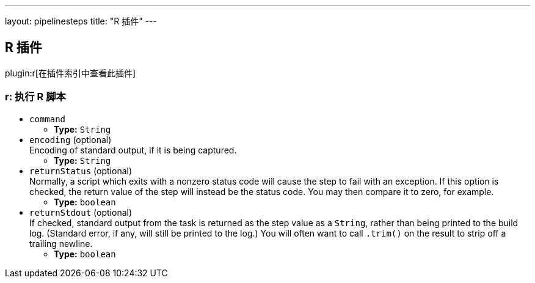 ---
layout: pipelinesteps
title: "R 插件"
---

:notitle:
:description:
:author:
:email: jenkinsci-users@googlegroups.com
:sectanchors:
:toc: left

== R 插件

plugin:r[在插件索引中查看此插件]

=== +r+: 执行 R 脚本
++++
<ul><li><code>command</code>
<ul><li><b>Type:</b> <code>String</code></li></ul></li>
<li><code>encoding</code> (optional)
<div><div>
  Encoding of standard output, if it is being captured. 
</div></div>

<ul><li><b>Type:</b> <code>String</code></li></ul></li>
<li><code>returnStatus</code> (optional)
<div><div>
  Normally, a script which exits with a nonzero status code will cause the step to fail with an exception. If this option is checked, the return value of the step will instead be the status code. You may then compare it to zero, for example. 
</div></div>

<ul><li><b>Type:</b> <code>boolean</code></li></ul></li>
<li><code>returnStdout</code> (optional)
<div><div>
  If checked, standard output from the task is returned as the step value as a 
 <code>String</code>, rather than being printed to the build log. (Standard error, if any, will still be printed to the log.) You will often want to call 
 <code>.trim()</code> on the result to strip off a trailing newline. 
</div></div>

<ul><li><b>Type:</b> <code>boolean</code></li></ul></li>
</ul>


++++
